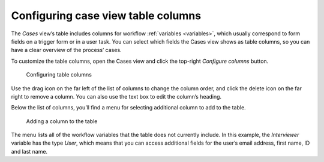 .. _configure-columns:

Configuring case view table columns
-----------------------------------

The *Cases* view’s table includes columns for workflow :ref:`variables <variables>`,
which usually correspond to form fields on a trigger form or in a user task.
You can select which fields the Cases view shows as table columns,
so you can have a clear overview of the process’ cases.

To customize the table columns,
open the Cases view and click the top-right *Configure columns* button.

.. figure:: /_static/images/cases/configure-columns.png

   Configuring table columns

Use the drag icon on the far left of the list of columns to change the column order,
and click the delete icon on the far right to remove a column.
You can also use the text box to edit the column’s heading.

Below the list of columns, you’ll find a menu for selecting additional column to add to the table.

.. figure:: /_static/images/cases/configure-columns-add.png

   Adding a column to the table

The menu lists all of the workflow variables that the table does not currently include.
In this example, the *Interviewer* variable has the type *User*, which means that you can access additional fields for the user’s email address, first name, ID and last name.
